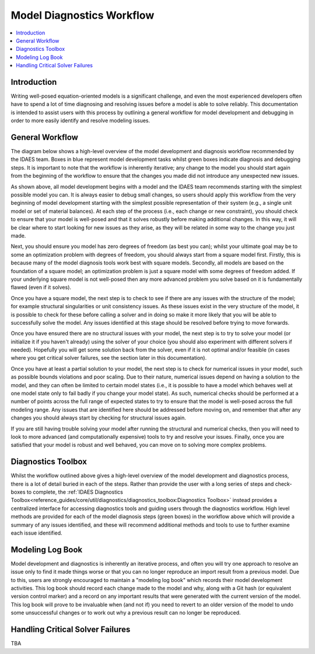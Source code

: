 Model Diagnostics Workflow
==========================

.. contents::
    :depth: 3
    :local:

Introduction
------------

Writing well-posed equation-oriented models is a significant challenge, and even the most experienced developers often have to spend a lot of time diagnosing and resolving issues before a model is able to solve reliably. This documentation is intended to assist users with this process by outlining a general workflow for model development and debugging in order to more easily identify and resolve modeling issues.

General Workflow
----------------

The diagram below shows a high-level overview of the model development and diagnosis workflow recommended by the IDAES team. Boxes in blue represent model development tasks whilst green boxes indicate diagnosis and debugging steps. It is important to note that the workflow is inherently iterative; any change to the model you should start again from the beginning of the workflow to ensure that the changes you made did not introduce any unexpected new issues.

.. image:: diagnostics_workflow.png

As shown above, all model development begins with a model and the IDAES team recommends starting with the simplest possible model you can. It is always easier to debug small changes, so users should apply this workflow from the very beginning of model development starting with the simplest possible representation of their system (e.g., a single unit model or set of material balances). At each step of the process (i.e., each change or new constraint), you should check to ensure that your model is well-posed and that it solves robustly before making additional changes. In this way, it will be clear where to start looking for new issues as they arise, as they will be related in some way to the change you just made.

Next, you should ensure you model has zero degrees of freedom (as best you can); whilst your ultimate goal may be to some an optimization problem with degrees of freedom, you should always start from a square model first. Firstly, this is because many of the model diagnosis tools work best with square models. Secondly, all models are based on the foundation of a square model; an optimization problem is just a square model with some degrees of freedom added. If your underlying square model is not well-posed then any more advanced problem you solve based on it is fundamentally flawed (even if it solves).

Once you have a square model, the next step is to check to see if there are any issues with the structure of the model; for example structural singularities or unit consistency issues. As these issues exist in the very structure of the model, it is possible to check for these before calling a solver and in doing so make it more likely that you will be able to successfully solve the model. Any issues identified at this stage should be resolved before trying to move forwards.

Once you have ensured there are no structural issues with your model, the next step is to try to solve your model (or initialize it if you haven't already) using the solver of your choice (you should also experiment with different solvers if needed). Hopefully you will get some solution back from the solver, even if it is not optimal and/or feasible (in cases where you get critical solver failures, see the section later in this documentation).

Once you have at least a partial solution to your model, the next step is to check for numerical issues in your model, such as possible bounds violations and poor scaling. Due to their nature, numerical issues depend on having a solution to the model, and they can often be limited to certain model states (i.e., it is possible to have a model which behaves well at one model state only to fail badly if you change your model state). As such, numerical checks should be performed at a number of points across the full range of expected states to try to ensure that the model is well-posed across the full modeling range. Any issues that are identified here should be addressed before moving on, and remember that after any changes you should always start by checking for structural issues again.

If you are still having trouble solving your model after running the structural and numerical checks, then you will need to look to more advanced (and computationally expensive) tools to try and resolve your issues. Finally, once you are satisfied that your model is robust and well behaved, you can move on to solving more complex problems.

Diagnostics Toolbox
-------------------

Whilst the workflow outlined above gives a high-level overview of the model development and diagnostics process, there is a lot of detail buried in each of the steps. Rather than provide the user with a long series of steps and check-boxes to complete, the :ref:`IDAES Diagnostics Toolbox<reference_guides/core/util/diagnostics/diagnostics_toolbox:Diagnostics Toolbox>` instead provides a centralized interface for accessing diagnostics tools and guiding users through the diagnostics workflow. High level methods are provided for each of the model diagnosis steps (green boxes) in the workflow above which will provide a summary of any issues identified, and these will recommend additional methods and tools to use to further examine each issue identified.

Modeling Log Book
-----------------

Model development and diagnostics is inherently an iterative process, and often you will try one approach to resolve an issue only to find it made things worse or that you can no longer reproduce an import result from a previous model. Due to this, users are strongly encouraged to maintain a "modeling log book" which records their model development activities. This log book should record each change made to the model and why, along with a Git hash (or equivalent version control marker) and a record on any important results that were generated with the current version of the model. This log book will prove to be invaluable when (and not if) you need to revert to an older version of the model to undo some unsuccessful changes or to work out why a previous result can no longer be reproduced.

Handling Critical Solver Failures
---------------------------------

TBA
